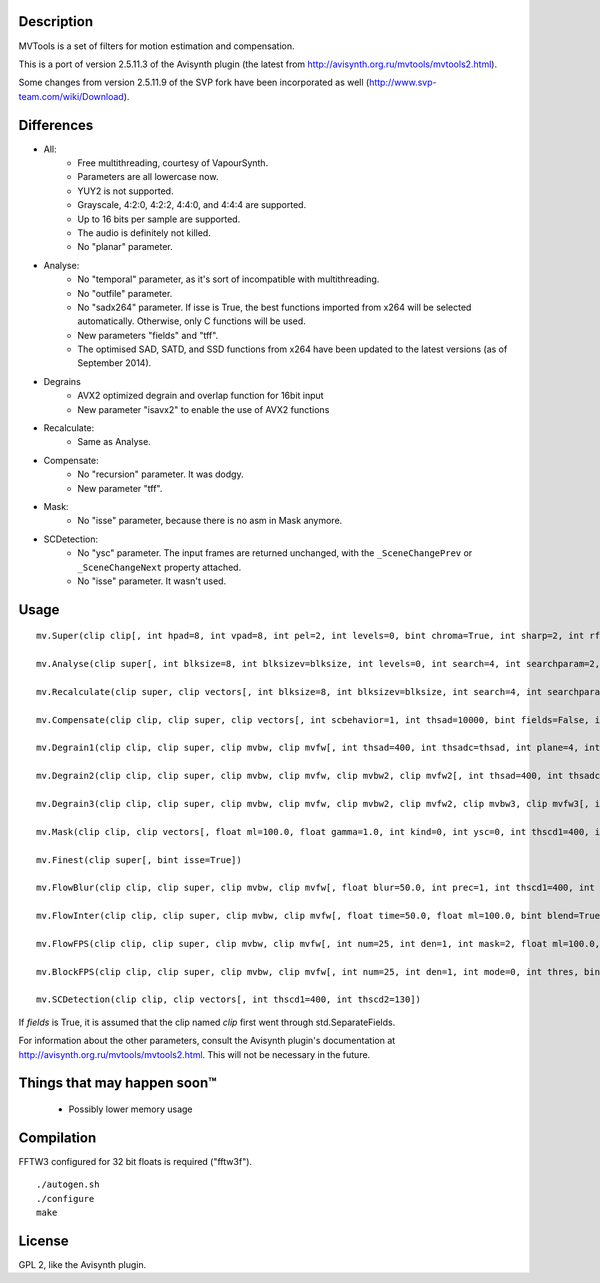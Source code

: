 Description
===========

MVTools is a set of filters for motion estimation and compensation.

This is a port of version 2.5.11.3 of the Avisynth plugin (the latest from http://avisynth.org.ru/mvtools/mvtools2.html).

Some changes from version 2.5.11.9 of the SVP fork have been incorporated as well (http://www.svp-team.com/wiki/Download).


Differences
===========

* All:
    * Free multithreading, courtesy of VapourSynth.

    * Parameters are all lowercase now.

    * YUY2 is not supported.

    * Grayscale, 4:2:0, 4:2:2, 4:4:0, and 4:4:4 are supported.

    * Up to 16 bits per sample are supported.

    * The audio is definitely not killed.

    * No "planar" parameter.

* Analyse:
    * No "temporal" parameter, as it's sort of incompatible with multithreading.

    * No "outfile" parameter.

    * No "sadx264" parameter. If isse is True, the best functions imported from x264 will be selected automatically. Otherwise, only C functions will be used.

    * New parameters "fields" and "tff".

    * The optimised SAD, SATD, and SSD functions from x264 have been updated to the latest versions (as of September 2014).

* Degrains
    * AVX2 optimized degrain and overlap function for 16bit input
    
    * New parameter "isavx2" to enable the use of AVX2 functions

* Recalculate:
    * Same as Analyse.

* Compensate:
    * No "recursion" parameter. It was dodgy.

    * New parameter "tff".

* Mask:
    * No "isse" parameter, because there is no asm in Mask anymore.

* SCDetection:
    * No "ysc" parameter. The input frames are returned unchanged, with the ``_SceneChangePrev`` or ``_SceneChangeNext`` property attached.

    * No "isse" parameter. It wasn't used.


Usage
=====
::

    mv.Super(clip clip[, int hpad=8, int vpad=8, int pel=2, int levels=0, bint chroma=True, int sharp=2, int rfilter=2, clip pelclip=None, bint isse=True])

    mv.Analyse(clip super[, int blksize=8, int blksizev=blksize, int levels=0, int search=4, int searchparam=2, int pelsearch=0, bint isb=False, int lambda, bint chroma=True, int delta=1, bint truemotion=True, int lsad, int plevel, int global, int pnew, int pzero=pnew, int pglobal=0, int overlap=0, int overlapv=overlap, bint divide=False, int badsad=10000, int badrange=24, bint isse=True, bint meander=True, bint trymany=False, bint fields=False, bint tff, int search_coarse=3, int dct=0])

    mv.Recalculate(clip super, clip vectors[, int blksize=8, int blksizev=blksize, int search=4, int searchparam=2, int lambda, bint chroma=True, bint truemotion=True, int pnew, int overlap=0, int overlapv=overlap, bint divide=False, bint isse=True, bint meander=True, bint fields=False, bint tff, int dct=0])

    mv.Compensate(clip clip, clip super, clip vectors[, int scbehavior=1, int thsad=10000, bint fields=False, int thscd1=400, int thscd2=130, bint isse=True, bint tff])

    mv.Degrain1(clip clip, clip super, clip mvbw, clip mvfw[, int thsad=400, int thsadc=thsad, int plane=4, int limit=255, int limitc=limit, int thscd1=400, int thscd2=130, bint isse=True])

    mv.Degrain2(clip clip, clip super, clip mvbw, clip mvfw, clip mvbw2, clip mvfw2[, int thsad=400, int thsadc=thsad, int plane=4, int limit=255, int limitc=limit, int thscd1=400, int thscd2=130, bint isse=True])

    mv.Degrain3(clip clip, clip super, clip mvbw, clip mvfw, clip mvbw2, clip mvfw2, clip mvbw3, clip mvfw3[, int thsad=400, int thsadc=thsad, int plane=4, int limit=255, int limitc=limit, int thscd1=400, int thscd2=130, bint isse=True])

    mv.Mask(clip clip, clip vectors[, float ml=100.0, float gamma=1.0, int kind=0, int ysc=0, int thscd1=400, int thscd2=130])

    mv.Finest(clip super[, bint isse=True])

    mv.FlowBlur(clip clip, clip super, clip mvbw, clip mvfw[, float blur=50.0, int prec=1, int thscd1=400, int thscd2=130, bint isse=True])

    mv.FlowInter(clip clip, clip super, clip mvbw, clip mvfw[, float time=50.0, float ml=100.0, bint blend=True, int thscd1=400, int thscd2=130, bint isse=True])

    mv.FlowFPS(clip clip, clip super, clip mvbw, clip mvfw[, int num=25, int den=1, int mask=2, float ml=100.0, bint blend=True, int thscd1=400, int thscd2=130, bint isse=True])

    mv.BlockFPS(clip clip, clip super, clip mvbw, clip mvfw[, int num=25, int den=1, int mode=0, int thres, bint blend=True, int thscd1=400, int thscd2=130, bint isse=True])

    mv.SCDetection(clip clip, clip vectors[, int thscd1=400, int thscd2=130])


If *fields* is True, it is assumed that the clip named *clip* first went through std.SeparateFields.

For information about the other parameters, consult the Avisynth plugin's documentation at http://avisynth.org.ru/mvtools/mvtools2.html. This will not be necessary in the future.


Things that may happen soon™
============================

  * Possibly lower memory usage


Compilation
===========

FFTW3 configured for 32 bit floats is required ("fftw3f").

::

   ./autogen.sh
   ./configure
   make


License
=======

GPL 2, like the Avisynth plugin.
